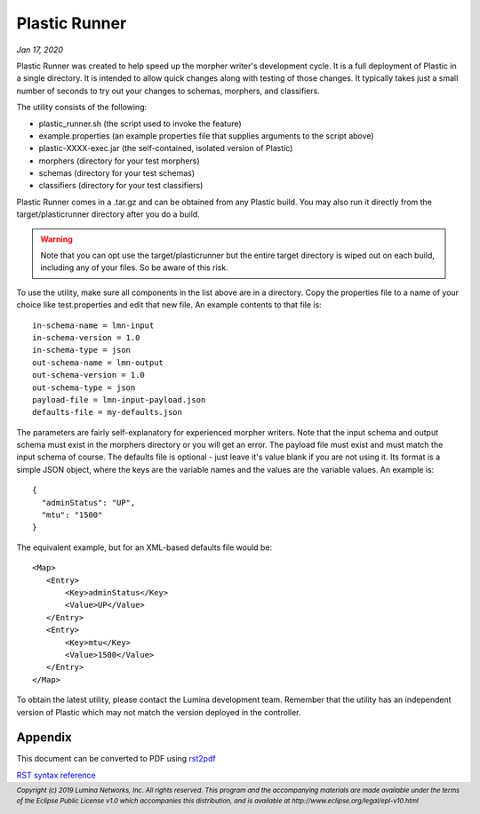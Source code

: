 .. footer::

  *Copyright (c) 2019 Lumina Networks, Inc. All rights reserved.*
  *This program and the accompanying materials are made available under the*
  *terms of the Eclipse Public License v1.0 which accompanies this distribution,*
  *and is available at http://www.eclipse.org/legal/epl-v10.html*

==============
Plastic Runner
==============
*Jan 17, 2020*

Plastic Runner was created to help speed up the morpher writer's development cycle. It is a full deployment
of Plastic in a single directory. It is intended to allow quick changes along with testing of those changes.
It typically takes just a small number of seconds to try out your changes to schemas, morphers, and
classifiers.

The utility consists of the following:

* plastic_runner.sh (the script used to invoke the feature)
* example.properties (an example properties file that supplies arguments to the script above)
* plastic-XXXX-exec.jar (the self-contained, isolated version of Plastic)
* morphers (directory for your test morphers)
* schemas (directory for your test schemas)
* classifiers (directory for your test classifiers)

Plastic Runner comes in a .tar.gz and can be obtained from any Plastic build. You may also run it directly
from the target/plasticrunner directory after you do a build.

.. warning::

  Note that you can opt use the target/plasticrunner but the entire target directory is
  wiped out on each build, including any of your files. So be aware of this risk.

To use the utility, make sure all components in the list above are in a directory. Copy the
properties file to a name of your choice like test.properties and edit that new file. An example
contents to that file is::

  in-schema-name = lmn-input
  in-schema-version = 1.0
  in-schema-type = json
  out-schema-name = lmn-output
  out-schema-version = 1.0
  out-schema-type = json
  payload-file = lmn-input-payload.json
  defaults-file = my-defaults.json

The parameters are fairly self-explanatory for experienced morpher writers. Note that the
input schema and output schema must exist in the morphers directory or you will get an
error. The payload file must exist and must match the input schema of course. The defaults
file is optional - just leave it's value blank if you are not using it. Its format is a
simple JSON object, where the keys are the variable names and the values are the variable
values. An example is::

  {
    "adminStatus": "UP",
    "mtu": "1500"
  }

The equivalent example, but for an XML-based defaults file would be::

   <Map>
      <Entry>
          <Key>adminStatus</Key>
          <Value>UP</Value>
      </Entry>
      <Entry>
          <Key>mtu</Key>
          <Value>1500</Value>
      </Entry>
   </Map>

To obtain the latest utility, please contact the Lumina development team. Remember that the
utility has an independent version of Plastic which may not match the version deployed
in the controller.


Appendix
~~~~~~~~
This document can be converted to PDF using `rst2pdf
<https://github.com/rst2pdf/rst2pdf>`_

`RST syntax reference
<http://docutils.sourceforge.net/docs/user/rst/quickref.html>`_
